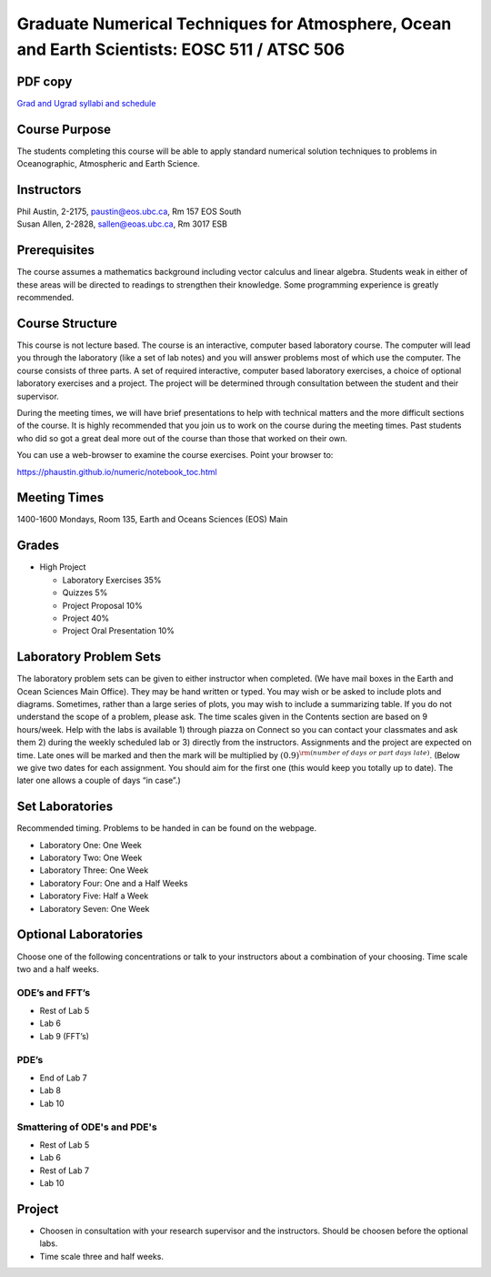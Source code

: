 Graduate Numerical Techniques for Atmosphere, Ocean and Earth Scientists: EOSC 511 / ATSC 506
=============================================================================================

PDF copy
--------

`Grad and Ugrad syllabi and schedule <pdf_files/numeric.pdf>`_

Course Purpose
--------------

The students completing this course will be able to apply standard
numerical solution techniques to problems in Oceanographic, Atmospheric
and Earth Science.

Instructors
-----------

| Phil Austin, 2-2175, paustin@eos.ubc.ca, Rm 157 EOS South
| Susan Allen, 2-2828, sallen@eoas.ubc.ca, Rm 3017 ESB

Prerequisites
-------------

The course assumes a mathematics background including vector calculus
and linear algebra. Students weak in either of these areas will be
directed to readings to strengthen their knowledge. Some programming
experience is greatly recommended.

Course Structure
----------------

This course is not lecture based. The course is an interactive, computer
based laboratory course. The computer will lead you through the
laboratory (like a set of lab notes) and you will answer problems most
of which use the computer. The course consists of three parts. A set of
required interactive, computer based laboratory exercises, a choice of
optional laboratory exercises and a project. The project will be
determined through consultation between the student and their
supervisor.

During the meeting times, we will have brief presentations to help with
technical matters and the more difficult sections of the course. It is
highly recommended that you join us to work on the course during the
meeting times. Past students who did so got a great deal more out of the
course than those that worked on their own.

You can use a web-browser to examine the course exercises. Point your
browser to:

https://phaustin.github.io/numeric/notebook_toc.html


Meeting Times
-------------

1400-1600 Mondays, Room 135, Earth and Oceans Sciences (EOS) Main

Grades
------

- High Project

  -  Laboratory Exercises 35%
  -  Quizzes 5%
  -  Project Proposal 10%
  -  Project 40%
  -  Project Oral Presentation 10%


Laboratory Problem Sets
-----------------------

The laboratory problem sets can be given to either instructor when
completed. (We have mail boxes in the Earth and Ocean Sciences Main
Office). They may be hand written or typed. You may wish or be asked to
include plots and diagrams. Sometimes, rather than a large series of
plots, you may wish to include a summarizing table. If you do not
understand the scope of a problem, please ask. The time scales given in
the Contents section are based on 9 hours/week. Help with the labs is
available 1) through piazza on Connect so you can contact your classmates
and ask them 2) during the weekly scheduled lab or 3) directly from the
instructors. Assignments and the project are expected on time. Late ones
will be marked and then the mark will be multiplied by
:math:`(0.9)^{\rm (number\ of\ days\ or\ part\ days\ late)}`. (Below we
give two dates for each assignment. You should aim for the first one
(this would keep you totally up to date). The later one allows a couple
of days “in case”.)

Set Laboratories
----------------

Recommended timing. Problems to be handed in can be found on the
webpage.

-  Laboratory One: One Week

-  Laboratory Two: One Week

-  Laboratory Three: One Week

-  Laboratory Four: One and a Half Weeks

-  Laboratory Five: Half a Week

-  Laboratory Seven: One Week

Optional Laboratories
---------------------

Choose one of the following concentrations or talk to your instructors
about a combination of your choosing. Time scale two and a half weeks.

ODE’s and FFT’s
~~~~~~~~~~~~~~~

-  Rest of Lab 5

-  Lab 6

-  Lab 9 (FFT’s)

PDE’s
~~~~~

-  End of Lab 7

-  Lab 8

-  Lab 10

Smattering of ODE's and PDE's
~~~~~~~~~~~~~~~~~~~~~~~~~~~~~

- Rest of Lab 5

-  Lab 6

- Rest of Lab 7

-  Lab 10

Project
-------

-  Choosen in consultation with your research supervisor and the
   instructors. Should be choosen before the optional labs.

-  Time scale three and half weeks.
